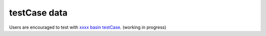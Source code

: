 testCase data
================

Users are encouraged to test with `xxxx basin testCase <https://www.google.com/>`_.
(working in progress)
